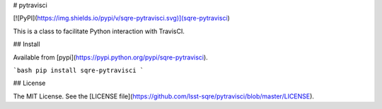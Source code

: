 # pytravisci

[![PyPI](https://img.shields.io/pypi/v/sqre-pytravisci.svg)](sqre-pytravisci)


This is a class to facilitate Python interaction with TravisCI.

## Install

Available from [pypi](https://pypi.python.org/pypi/sqre-pytravisci).

```bash
pip install sqre-pytravisci
```

## License

The MIT License. See the [LICENSE file](https://github.com/lsst-sqre/pytravisci/blob/master/LICENSE).


